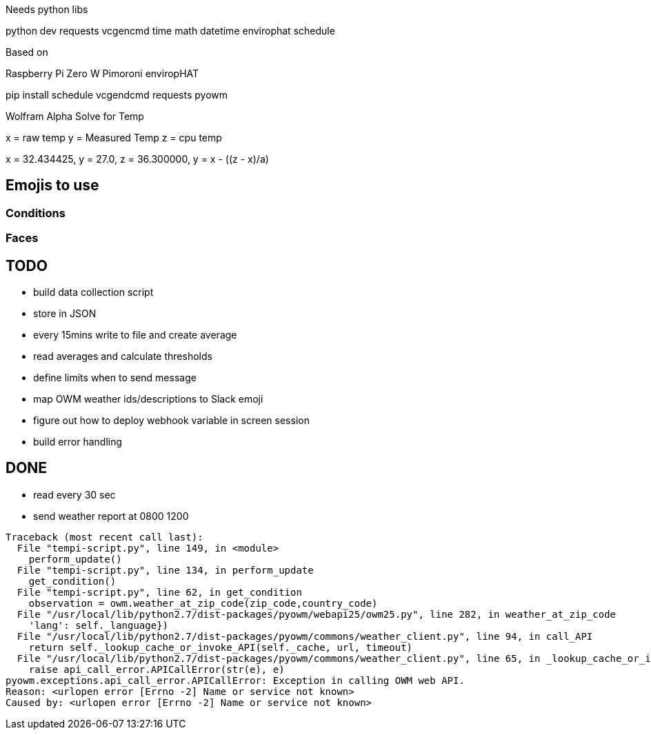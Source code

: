 Needs python libs

python dev
requests
vcgencmd
time
math
datetime
envirophat
schedule

Based on

Raspberry Pi Zero W
Pimoroni enviropHAT

pip install schedule vcgendcmd requests pyowm


Wolfram Alpha Solve for Temp

x = raw temp
y = Measured Temp
z = cpu temp

x = 32.434425, y = 27.0, z =  36.300000, y = x - ((z - x)/a)


== Emojis to use

=== Conditions
:sunny:
:mostly_sunny:
:partly_sunny:
:barely_sunny:
:partly_sunny_rain:
:cloud:
:rain_cloud:
:thunder_cloud_and_rain:

:snow_cloud:
:snowflake:

:full_moon:

:fog:

:umbrella:

:fire:

:clockn: Per time

=== Faces

:smile: sunny, warm
:smiley: sunny, warmer
:sweat: sunny, hot
:sweat_smile: sunny, hotter
:simple_smile:
:neutral_face: cloudy, not too hot
:sunglasses: Sunny, really hot

:disappointed: cold, rain
:unamused: cold
:confused: fog


== TODO

* build data collection script
* store in JSON
* every 15mins write to file and create average
* read averages and calculate thresholds
* define limits when to send message
* map OWM weather ids/descriptions to Slack emoji
* figure out how to deploy webhook variable in screen session
* build error handling

== DONE

* read every 30 sec
* send weather report at 0800 1200

----
Traceback (most recent call last):
  File "tempi-script.py", line 149, in <module>
    perform_update()
  File "tempi-script.py", line 134, in perform_update
    get_condition()
  File "tempi-script.py", line 62, in get_condition
    observation = owm.weather_at_zip_code(zip_code,country_code)
  File "/usr/local/lib/python2.7/dist-packages/pyowm/webapi25/owm25.py", line 282, in weather_at_zip_code
    'lang': self._language})
  File "/usr/local/lib/python2.7/dist-packages/pyowm/commons/weather_client.py", line 94, in call_API
    return self._lookup_cache_or_invoke_API(self._cache, url, timeout)
  File "/usr/local/lib/python2.7/dist-packages/pyowm/commons/weather_client.py", line 65, in _lookup_cache_or_invoke_API
    raise api_call_error.APICallError(str(e), e)
pyowm.exceptions.api_call_error.APICallError: Exception in calling OWM web API.
Reason: <urlopen error [Errno -2] Name or service not known>
Caused by: <urlopen error [Errno -2] Name or service not known>
----
